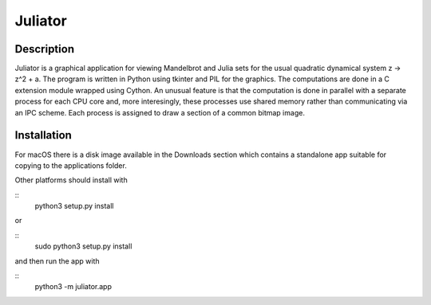 Juliator
========

Description
-----------

Juliator is a graphical application for viewing Mandelbrot and
Julia sets for the usual quadratic dynamical system z -> z^2 + a.
The program is written in Python using tkinter and PIL for the
graphics.  The computations are done in a C extension module
wrapped using Cython.  An unusual feature is that the computation
is done in parallel with a separate process for each CPU core
and, more interesingly, these processes use shared memory rather
than communicating via an IPC scheme.  Each process is assigned
to draw a section of a common bitmap image.

Installation
------------

For macOS there is a disk image available in the Downloads
section which contains a standalone app suitable for copying
to the applications folder.

Other platforms should install with

::
  python3 setup.py install

or

::
  sudo python3 setup.py install

and then run the app with

::
  python3 -m juliator.app

  